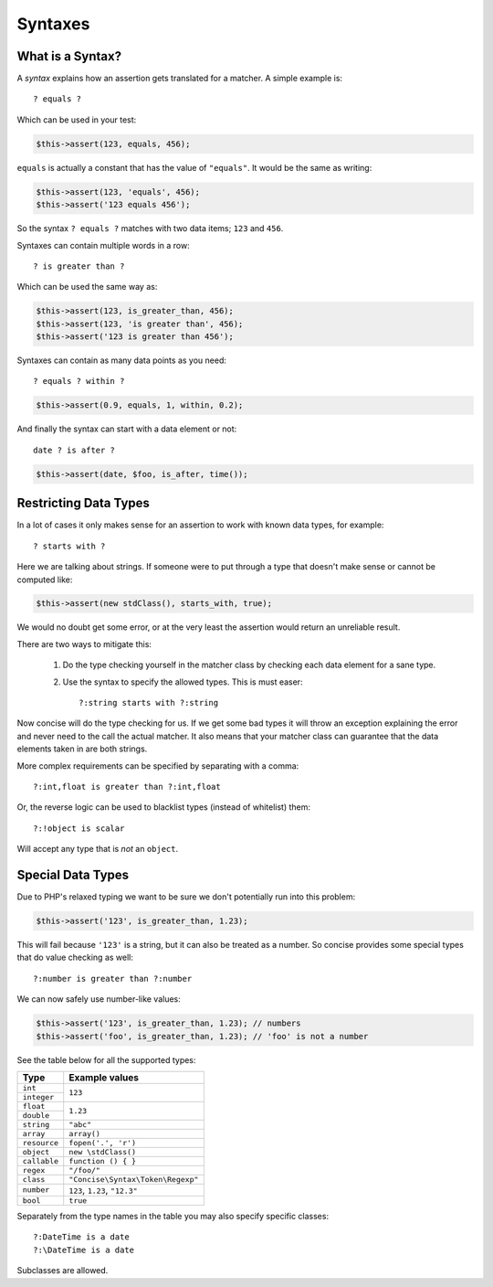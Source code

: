 Syntaxes
========

What is a Syntax?
-----------------

A *syntax* explains how an assertion gets translated for a matcher. A simple
example is::

    ? equals ?

Which can be used in your test:

.. code-block:: php

   $this->assert(123, equals, 456);

``equals`` is actually a constant that has the value of ``"equals"``. It would
be the same as writing:

.. code-block:: php

   $this->assert(123, 'equals', 456);
   $this->assert('123 equals 456');

So the syntax ``? equals ?`` matches with two data items; ``123`` and ``456``.

Syntaxes can contain multiple words in a row::

    ? is greater than ?

Which can be used the same way as:

.. code-block:: php

   $this->assert(123, is_greater_than, 456);
   $this->assert(123, 'is greater than', 456);
   $this->assert('123 is greater than 456');

Syntaxes can contain as many data points as you need::

    ? equals ? within ?

.. code-block:: php

   $this->assert(0.9, equals, 1, within, 0.2);

And finally the syntax can start with a data element or not::

    date ? is after ?

.. code-block:: php

   $this->assert(date, $foo, is_after, time());


Restricting Data Types
----------------------

In a lot of cases it only makes sense for an assertion to work with known data
types, for example::

    ? starts with ?

Here we are talking about strings. If someone were to put through a type that
doesn't make sense or cannot be computed like:

.. code-block:: php

   $this->assert(new stdClass(), starts_with, true);

We would no doubt get some error, or at the very least the assertion would
return an unreliable result.

There are two ways to mitigate this:

 1. Do the type checking yourself in the matcher class by checking each data
    element for a sane type.

 2. Use the syntax to specify the allowed types. This is must easer::

    ?:string starts with ?:string

Now concise will do the type checking for us. If we get some bad types it will
throw an exception explaining the error and never need to the call the actual
matcher. It also means that your matcher class can guarantee that the data
elements taken in are both strings.

More complex requirements can be specified by separating with a comma::

    ?:int,float is greater than ?:int,float

Or, the reverse logic can be used to blacklist types (instead of whitelist)
them::

    ?:!object is scalar

Will accept any type that is *not* an ``object``.


Special Data Types
------------------

Due to PHP's relaxed typing we want to be sure we don't potentially run into
this problem:

.. code-block:: php

   $this->assert('123', is_greater_than, 1.23);

This will fail because ``'123'`` is a string, but it can also be treated as a
number. So concise provides some special types that do value checking as well::

    ?:number is greater than ?:number

We can now safely use number-like values:

.. code-block:: php

   $this->assert('123', is_greater_than, 1.23); // numbers
   $this->assert('foo', is_greater_than, 1.23); // 'foo' is not a number

See the table below for all the supported types:

+--------------+-----------------------------------+
| Type         | Example values                    |
+==============+===================================+
| ``int``      | ``123``                           |
+--------------+                                   |
| ``integer``  |                                   |
+--------------+-----------------------------------+
| ``float``    | ``1.23``                          |
+--------------+                                   |
| ``double``   |                                   |
+--------------+-----------------------------------+
| ``string``   | ``"abc"``                         |
+--------------+-----------------------------------+
| ``array``    | ``array()``                       |
+--------------+-----------------------------------+
| ``resource`` | ``fopen('.', 'r')``               |
+--------------+-----------------------------------+
| ``object``   | ``new \stdClass()``               |
+--------------+-----------------------------------+
| ``callable`` | ``function () { }``               |
+--------------+-----------------------------------+
| ``regex``    | ``"/foo/"``                       |
+--------------+-----------------------------------+
| ``class``    | ``"Concise\Syntax\Token\Regexp"`` |
+--------------+-----------------------------------+
| ``number``   | ``123``, ``1.23``, ``"12.3"``     |
+--------------+-----------------------------------+
| ``bool``     | ``true``                          |
+--------------+-----------------------------------+

Separately from the type names in the table you may also specify specific
classes::

    ?:DateTime is a date
    ?:\DateTime is a date

Subclasses are allowed.
